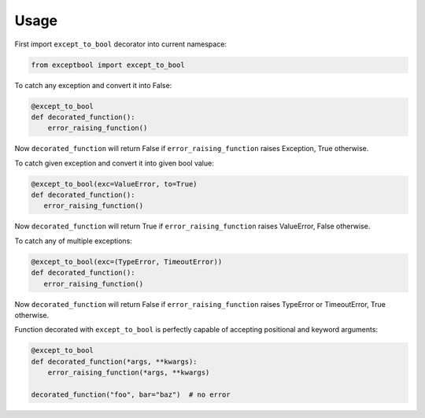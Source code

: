 =====
Usage
=====

First import ``except_to_bool`` decorator into current namespace:

.. code-block:: python

     from exceptbool import except_to_bool

To catch any exception and convert it into False:

.. code-block:: python

    @except_to_bool
    def decorated_function():
        error_raising_function()

Now ``decorated_function`` will return False if ``error_raising_function`` raises Exception, True otherwise.

To catch given exception and convert it into given bool value:

.. code-block:: python

    @except_to_bool(exc=ValueError, to=True)
    def decorated_function():
       error_raising_function()

Now ``decorated_function`` will return True if ``error_raising_function`` raises ValueError, False otherwise.

To catch any of multiple exceptions:

.. code-block:: python

    @except_to_bool(exc=(TypeError, TimeoutError))
    def decorated_function():
       error_raising_function()

Now ``decorated_function`` will return False if ``error_raising_function`` raises TypeError or TimeoutError, True otherwise.

Function decorated with ``except_to_bool`` is perfectly capable of accepting positional and keyword arguments:

.. code-block:: python

    @except_to_bool
    def decorated_function(*args, **kwargs):
        error_raising_function(*args, **kwargs)

    decorated_function("foo", bar="baz")  # no error